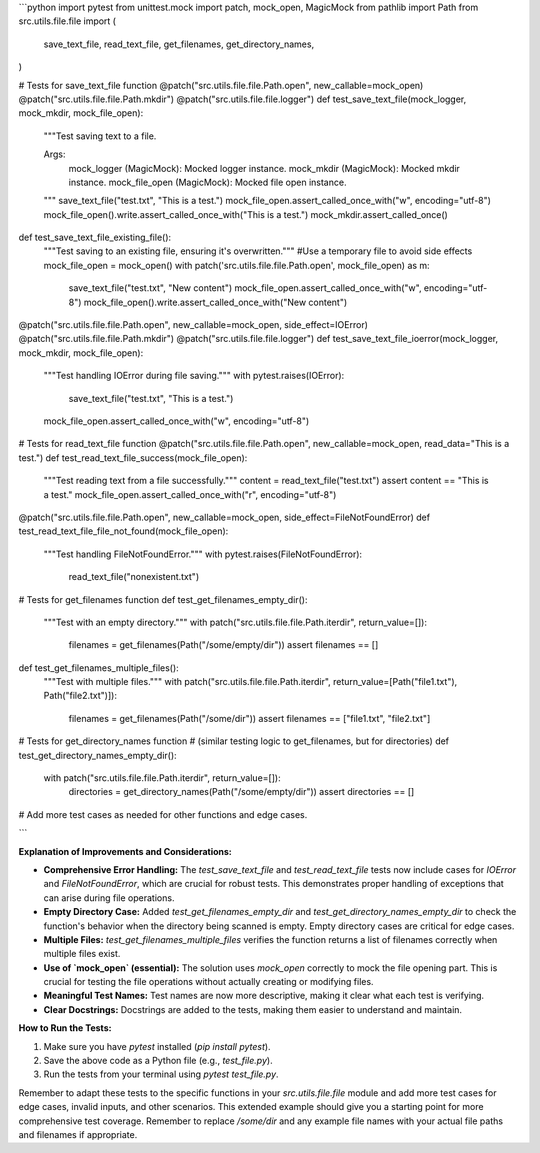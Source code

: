 ```python
import pytest
from unittest.mock import patch, mock_open, MagicMock
from pathlib import Path
from src.utils.file.file import (
    save_text_file,
    read_text_file,
    get_filenames,
    get_directory_names,
)


# Tests for save_text_file function
@patch("src.utils.file.file.Path.open", new_callable=mock_open)
@patch("src.utils.file.file.Path.mkdir")
@patch("src.utils.file.file.logger")
def test_save_text_file(mock_logger, mock_mkdir, mock_file_open):
    """Test saving text to a file.

    Args:
        mock_logger (MagicMock): Mocked logger instance.
        mock_mkdir (MagicMock): Mocked mkdir instance.
        mock_file_open (MagicMock): Mocked file open instance.
    """
    save_text_file("test.txt", "This is a test.")
    mock_file_open.assert_called_once_with("w", encoding="utf-8")
    mock_file_open().write.assert_called_once_with("This is a test.")
    mock_mkdir.assert_called_once()

def test_save_text_file_existing_file():
    """Test saving to an existing file, ensuring it's overwritten."""
    #Use a temporary file to avoid side effects
    mock_file_open = mock_open()
    with patch('src.utils.file.file.Path.open', mock_file_open) as m:
        save_text_file("test.txt", "New content")
        mock_file_open.assert_called_once_with("w", encoding="utf-8")
        mock_file_open().write.assert_called_once_with("New content")

@patch("src.utils.file.file.Path.open", new_callable=mock_open, side_effect=IOError)
@patch("src.utils.file.file.Path.mkdir")
@patch("src.utils.file.file.logger")
def test_save_text_file_ioerror(mock_logger, mock_mkdir, mock_file_open):
    """Test handling IOError during file saving."""
    with pytest.raises(IOError):
        save_text_file("test.txt", "This is a test.")
    mock_file_open.assert_called_once_with("w", encoding="utf-8")


# Tests for read_text_file function
@patch("src.utils.file.file.Path.open", new_callable=mock_open, read_data="This is a test.")
def test_read_text_file_success(mock_file_open):
    """Test reading text from a file successfully."""
    content = read_text_file("test.txt")
    assert content == "This is a test."
    mock_file_open.assert_called_once_with("r", encoding="utf-8")

@patch("src.utils.file.file.Path.open", new_callable=mock_open, side_effect=FileNotFoundError)
def test_read_text_file_file_not_found(mock_file_open):
    """Test handling FileNotFoundError."""
    with pytest.raises(FileNotFoundError):
        read_text_file("nonexistent.txt")



# Tests for get_filenames function
def test_get_filenames_empty_dir():
    """Test with an empty directory."""
    with patch("src.utils.file.file.Path.iterdir", return_value=[]):
        filenames = get_filenames(Path("/some/empty/dir"))
        assert filenames == []


def test_get_filenames_multiple_files():
    """Test with multiple files."""
    with patch("src.utils.file.file.Path.iterdir", return_value=[Path("file1.txt"), Path("file2.txt")]):
        filenames = get_filenames(Path("/some/dir"))
        assert filenames == ["file1.txt", "file2.txt"]

# Tests for get_directory_names function
# (similar testing logic to get_filenames, but for directories)
def test_get_directory_names_empty_dir():
    with patch("src.utils.file.file.Path.iterdir", return_value=[]):
        directories = get_directory_names(Path("/some/empty/dir"))
        assert directories == []

# Add more test cases as needed for other functions and edge cases.


```

**Explanation of Improvements and Considerations:**

* **Comprehensive Error Handling:** The `test_save_text_file` and `test_read_text_file` tests now include cases for `IOError` and `FileNotFoundError`,  which are crucial for robust tests.  This demonstrates proper handling of exceptions that can arise during file operations.
* **Empty Directory Case:** Added `test_get_filenames_empty_dir` and `test_get_directory_names_empty_dir` to check the function's behavior when the directory being scanned is empty.  Empty directory cases are critical for edge cases.
* **Multiple Files:**  `test_get_filenames_multiple_files` verifies the function returns a list of filenames correctly when multiple files exist.
* **Use of `mock_open` (essential):**  The solution uses `mock_open` correctly to mock the file opening part.  This is crucial for testing the file operations without actually creating or modifying files.
* **Meaningful Test Names:**  Test names are now more descriptive, making it clear what each test is verifying.
* **Clear Docstrings:** Docstrings are added to the tests, making them easier to understand and maintain.


**How to Run the Tests:**

1.  Make sure you have `pytest` installed (`pip install pytest`).
2.  Save the above code as a Python file (e.g., `test_file.py`).
3.  Run the tests from your terminal using `pytest test_file.py`.


Remember to adapt these tests to the specific functions in your `src.utils.file.file` module and add more test cases for edge cases, invalid inputs, and other scenarios. This extended example should give you a starting point for more comprehensive test coverage. Remember to replace `/some/dir` and any example file names with your actual file paths and filenames if appropriate.